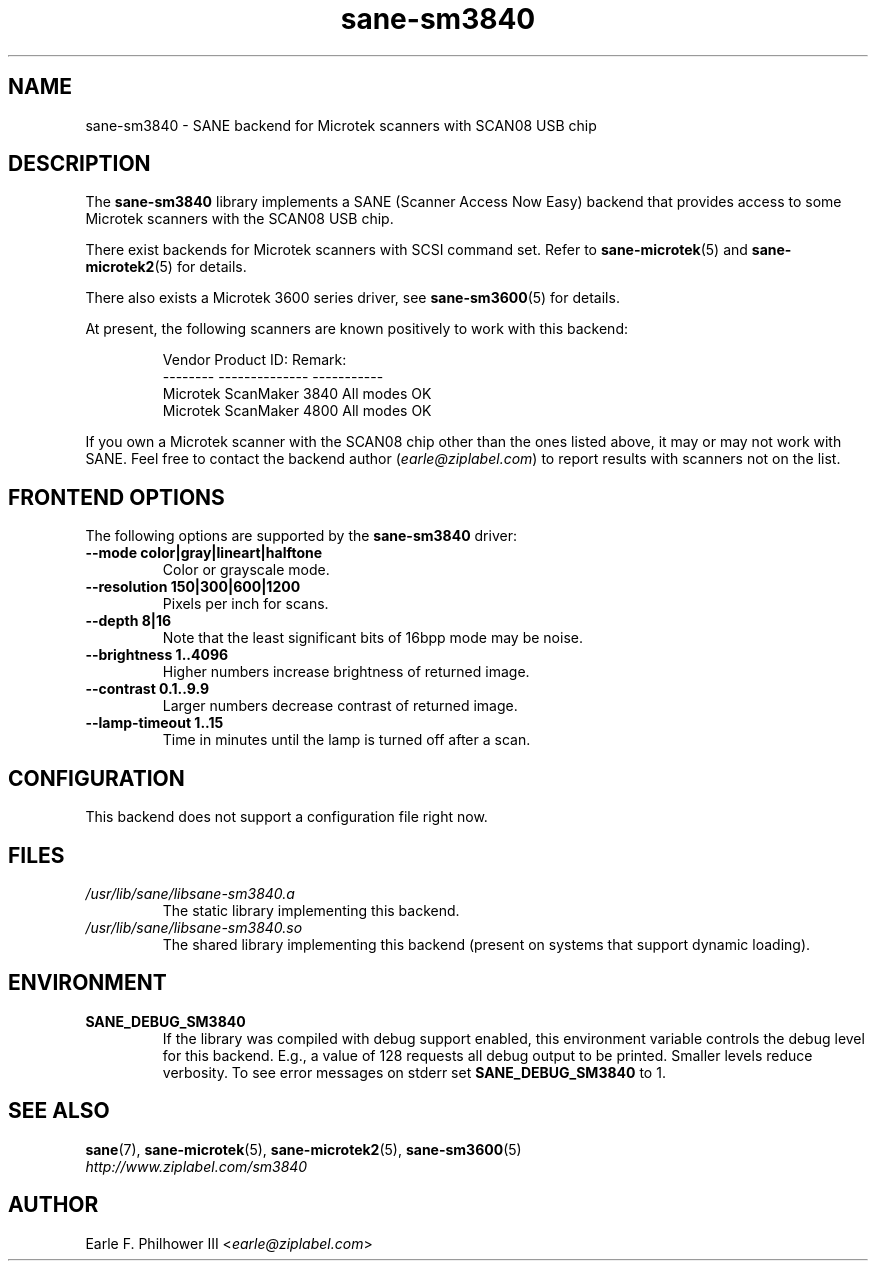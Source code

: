.TH sane\-sm3840 5 "11 Jul 2008" "" "SANE Scanner Access Now Easy"
.IX sane\-sm3840
.SH NAME
sane\-sm3840 \- SANE backend for Microtek scanners with SCAN08 USB chip
.SH DESCRIPTION
The
.B sane\-sm3840
library implements a SANE (Scanner Access Now Easy) backend that
provides access to some Microtek scanners with the SCAN08
USB chip.
.PP
There exist backends for Microtek scanners with SCSI command set.
Refer to
.BR sane\-microtek (5)
and
.BR sane\-microtek2 (5)
for details.
.PP
There also exists a Microtek 3600 series driver, see
.BR sane\-sm3600 (5)
for details.
.PP
At present, the following
scanners are known positively to work with this backend:
.PP
.RS
.ft CR
.nf
Vendor     Product ID:     Remark:
--------   --------------  -----------
Microtek   ScanMaker 3840  All modes OK
Microtek   ScanMaker 4800  All modes OK
.fi
.ft R
.RE
.PP
If you own a Microtek scanner with the SCAN08 chip other than the ones
listed above, it may or may not work with SANE.  Feel free to contact the
backend author
.RI ( earle@ziplabel.com )
to report results with scanners not on the list.


.SH "FRONTEND OPTIONS"
.PP
The following options are supported by the
.BR sane\-sm3840
driver:
.TP
.B \-\-mode color|gray|lineart|halftone
Color or grayscale mode.

.TP
.B \-\-resolution 150|300|600|1200
Pixels per inch for scans.

.TP
.B \-\-depth 8|16
Note that the least significant bits of 16bpp mode may be noise.

.TP
.B \-\-brightness 1..4096
Higher numbers increase brightness of returned image.

.TP
.B \-\-contrast 0.1..9.9
Larger numbers decrease contrast of returned image.

.TP
.B \-\-lamp\-timeout 1..15
Time in minutes until the lamp is turned off after a scan.

.SH CONFIGURATION
This backend does not support a configuration file right now.

.SH FILES
.TP
.I /usr/lib/sane/libsane\-sm3840.a
The static library implementing this backend.
.TP
.I /usr/lib/sane/libsane\-sm3840.so
The shared library implementing this backend (present on systems that
support dynamic loading).


.SH ENVIRONMENT
.TP
.B SANE_DEBUG_SM3840
If the library was compiled with debug support enabled, this
environment variable controls the debug level for this backend.  E.g.,
a value of 128 requests all debug output to be printed.  Smaller
levels reduce verbosity. To see error messages on stderr set
.B SANE_DEBUG_SM3840
to 1.

.SH "SEE ALSO"
.BR sane (7),
.BR sane\-microtek (5),
.BR sane\-microtek2 (5),
.BR sane\-sm3600 (5)
.br
.I http://www.ziplabel.com/sm3840

.SH AUTHOR
Earle F. Philhower III
.RI < earle@ziplabel.com >
